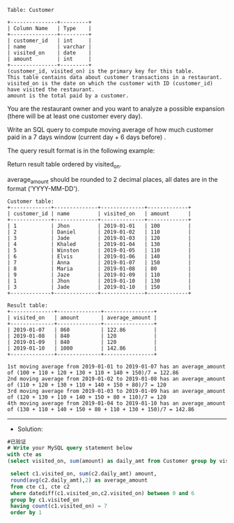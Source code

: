 
#+BEGIN_EXAMPLE
Table: Customer

+---------------+---------+
| Column Name   | Type    |
+---------------+---------+
| customer_id   | int     |
| name          | varchar |
| visited_on    | date    |
| amount        | int     |
+---------------+---------+
(customer_id, visited_on) is the primary key for this table.
This table contains data about customer transactions in a restaurant.
visited_on is the date on which the customer with ID (customer_id) have visited the restaurant.
amount is the total paid by a customer.
#+END_EXAMPLE

You are the restaurant owner and you want to analyze a possible expansion (there will be at least one customer every day).

Write an SQL query to compute moving average of how much customer paid in a 7 days window (current day + 6 days before) .

The query result format is in the following example:

Return result table ordered by visited_on.

average_amount should be rounded to 2 decimal places, all dates are in the format ('YYYY-MM-DD').
#+BEGIN_EXAMPLE
Customer table:
+-------------+--------------+--------------+-------------+
| customer_id | name         | visited_on   | amount      |
+-------------+--------------+--------------+-------------+
| 1           | Jhon         | 2019-01-01   | 100         |
| 2           | Daniel       | 2019-01-02   | 110         |
| 3           | Jade         | 2019-01-03   | 120         |
| 4           | Khaled       | 2019-01-04   | 130         |
| 5           | Winston      | 2019-01-05   | 110         | 
| 6           | Elvis        | 2019-01-06   | 140         | 
| 7           | Anna         | 2019-01-07   | 150         |
| 8           | Maria        | 2019-01-08   | 80          |
| 9           | Jaze         | 2019-01-09   | 110         | 
| 1           | Jhon         | 2019-01-10   | 130         | 
| 3           | Jade         | 2019-01-10   | 150         | 
+-------------+--------------+--------------+-------------+

Result table:
+--------------+--------------+----------------+
| visited_on   | amount       | average_amount |
+--------------+--------------+----------------+
| 2019-01-07   | 860          | 122.86         |
| 2019-01-08   | 840          | 120            |
| 2019-01-09   | 840          | 120            |
| 2019-01-10   | 1000         | 142.86         |
+--------------+--------------+----------------+

1st moving average from 2019-01-01 to 2019-01-07 has an average_amount of (100 + 110 + 120 + 130 + 110 + 140 + 150)/7 = 122.86
2nd moving average from 2019-01-02 to 2019-01-08 has an average_amount of (110 + 120 + 130 + 110 + 140 + 150 + 80)/7 = 120
3rd moving average from 2019-01-03 to 2019-01-09 has an average_amount of (120 + 130 + 110 + 140 + 150 + 80 + 110)/7 = 120
4th moving average from 2019-01-04 to 2019-01-10 has an average_amount of (130 + 110 + 140 + 150 + 80 + 110 + 130 + 150)/7 = 142.86
#+END_EXAMPLE

---------------------------------------------------------------------
- Solution:
#+BEGIN_SRC sql
#已验证
# Write your MySQL query statement below
with cte as 
(select visited_on, sum(amount) as daily_amt from Customer group by visited_on)

 select c1.visited_on, sum(c2.daily_amt) amount,
 round(avg(c2.daily_amt),2) as average_amount
 from cte c1, cte c2
 where datediff(c1.visited_on,c2.visited_on) between 0 and 6
 group by c1.visited_on
 having count(c1.visited_on) = 7
 order by 1
#+END_SRC
